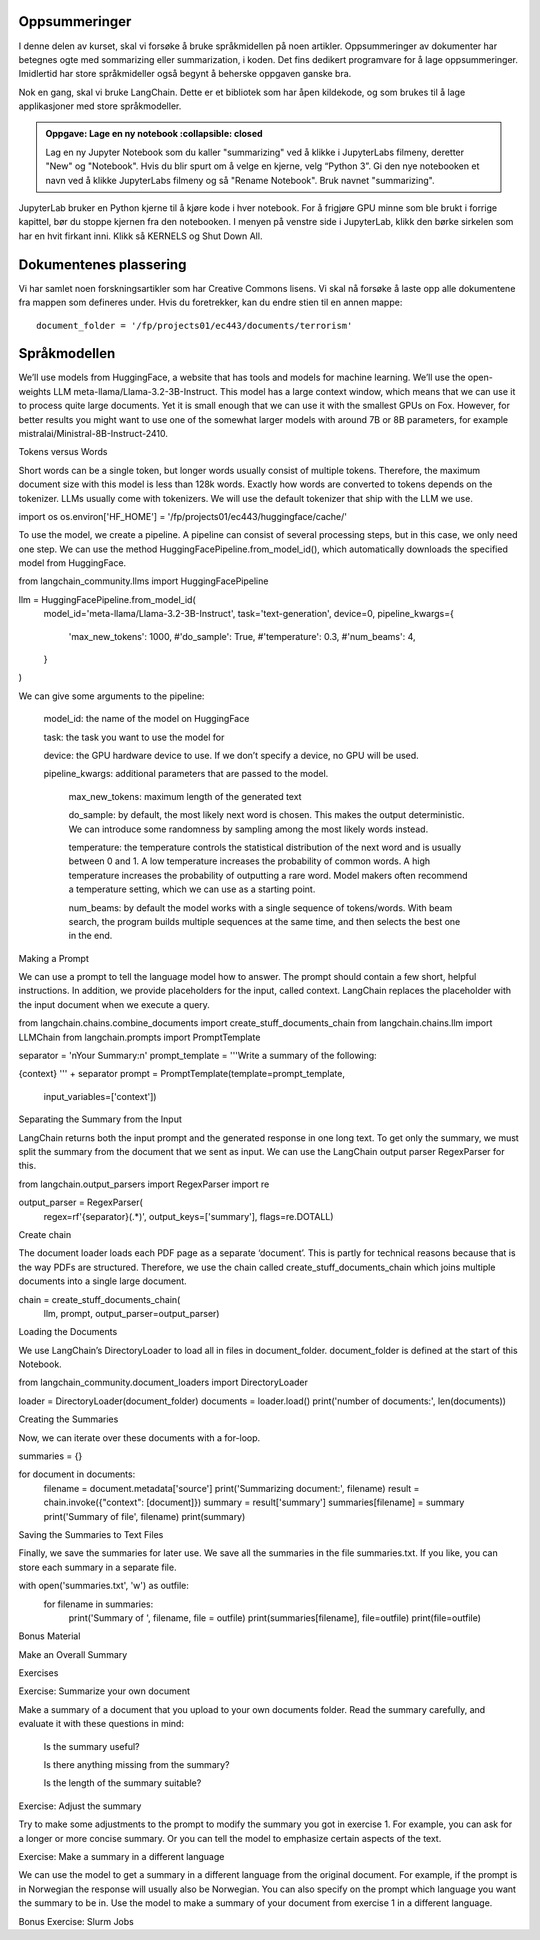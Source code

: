 .. _08_summarization:

Oppsummeringer
---------------

I denne delen av kurset, skal vi forsøke å bruke språkmidellen på noen artikler. Oppsummeringer av dokumenter har betegnes ogte med sommarizing eller summarization, i koden. Det fins dedikert programvare for å lage oppsummeringer. Imidlertid har store språkmideller også begynt å beherske oppgaven ganske bra.

Nok en gang, skal vi bruke LangChain. Dette er et bibliotek som har åpen kildekode, og som brukes til å lage applikasjoner med store språkmodeller.

.. admonition:: Oppgave: Lage en ny notebook
   :collapsible: closed
  
  Lag en ny Jupyter Notebook som du kaller "summarizing" ved å klikke i JupyterLabs filmeny, deretter "New" og "Notebook". Hvis du blir spurt om å velge en kjerne, velg “Python 3”. Gi den nye notebooken et navn ved å klikke JupyterLabs filmeny og så "Rename Notebook". Bruk navnet "summarizing".

.. admonition:: Oppgave: Stoppe gamle kjerner
   :collapsible: closed

JupyterLab bruker en Python kjerne til å kjøre kode i hver notebook. For å frigjøre GPU minne som ble brukt i forrige kapittel, bør du stoppe kjernen fra den notebooken. I menyen på venstre side i JupyterLab, klikk den børke sirkelen som har en hvit firkant inni. Klikk så KERNELS og Shut Down All.

Dokumentenes plassering
------------------------

Vi har samlet noen forskningsartikler som har Creative Commons lisens.  Vi skal nå forsøke å laste opp alle dokumentene fra mappen som defineres under. Hvis du foretrekker, kan du endre stien til en annen mappe::

   document_folder = '/fp/projects01/ec443/documents/terrorism'

Språkmodellen
---------------

We’ll use models from HuggingFace, a website that has tools and models for machine learning. We’ll use the open-weights LLM meta-llama/Llama-3.2-3B-Instruct. This model has a large context window, which means that we can use it to process quite large documents. Yet it is small enough that we can use it with the smallest GPUs on Fox. However, for better results you might want to use one of the somewhat larger models with around 7B or 8B parameters, for example mistralai/Ministral-8B-Instruct-2410.

Tokens versus Words

Short words can be a single token, but longer words usually consist of multiple tokens. Therefore, the maximum document size with this model is less than 128k words. Exactly how words are converted to tokens depends on the tokenizer. LLMs usually come with tokenizers. We will use the default tokenizer that ship with the LLM we use.

import os
os.environ['HF_HOME'] = '/fp/projects01/ec443/huggingface/cache/'

To use the model, we create a pipeline. A pipeline can consist of several processing steps, but in this case, we only need one step. We can use the method HuggingFacePipeline.from_model_id(), which automatically downloads the specified model from HuggingFace.

from langchain_community.llms import HuggingFacePipeline

llm = HuggingFacePipeline.from_model_id(
    model_id='meta-llama/Llama-3.2-3B-Instruct',
    task='text-generation',
    device=0,
    pipeline_kwargs={
        'max_new_tokens': 1000,
        #'do_sample': True,
        #'temperature': 0.3,
        #'num_beams': 4,
    }
)

We can give some arguments to the pipeline:

    model_id: the name of the model on HuggingFace

    task: the task you want to use the model for

    device: the GPU hardware device to use. If we don’t specify a device, no GPU will be used.

    pipeline_kwargs: additional parameters that are passed to the model.

        max_new_tokens: maximum length of the generated text

        do_sample: by default, the most likely next word is chosen. This makes the output deterministic. We can introduce some randomness by sampling among the most likely words instead.

        temperature: the temperature controls the statistical distribution of the next word and is usually between 0 and 1. A low temperature increases the probability of common words. A high temperature increases the probability of outputting a rare word. Model makers often recommend a temperature setting, which we can use as a starting point.

        num_beams: by default the model works with a single sequence of tokens/words. With beam search, the program builds multiple sequences at the same time, and then selects the best one in the end.

Making a Prompt

We can use a prompt to tell the language model how to answer. The prompt should contain a few short, helpful instructions. In addition, we provide placeholders for the input, called context. LangChain replaces the placeholder with the input document when we execute a query.

from langchain.chains.combine_documents import create_stuff_documents_chain
from langchain.chains.llm import LLMChain
from langchain.prompts import PromptTemplate

separator = '\nYour Summary:\n'
prompt_template = '''Write a summary of the following:

{context}
''' + separator
prompt = PromptTemplate(template=prompt_template,
                        input_variables=['context'])

Separating the Summary from the Input

LangChain returns both the input prompt and the generated response in one long text. To get only the summary, we must split the summary from the document that we sent as input. We can use the LangChain output parser RegexParser for this.

from langchain.output_parsers import RegexParser
import re

output_parser = RegexParser(
    regex=rf'{separator}(.*)',
    output_keys=['summary'],
    flags=re.DOTALL)

Create chain

The document loader loads each PDF page as a separate ‘document’. This is partly for technical reasons because that is the way PDFs are structured. Therefore, we use the chain called create_stuff_documents_chain which joins multiple documents into a single large document.

chain = create_stuff_documents_chain(
        llm, prompt, output_parser=output_parser)

Loading the Documents

We use LangChain’s DirectoryLoader to load all in files in document_folder. document_folder is defined at the start of this Notebook.

from langchain_community.document_loaders import DirectoryLoader

loader = DirectoryLoader(document_folder)
documents = loader.load()
print('number of documents:', len(documents))

Creating the Summaries

Now, we can iterate over these documents with a for-loop.

summaries = {}

for document in documents:
    filename = document.metadata['source']
    print('Summarizing document:', filename)
    result = chain.invoke({"context": [document]})
    summary = result['summary']
    summaries[filename] = summary
    print('Summary of file', filename)
    print(summary)

Saving the Summaries to Text Files

Finally, we save the summaries for later use. We save all the summaries in the file summaries.txt. If you like, you can store each summary in a separate file.

with open('summaries.txt', 'w') as outfile:
    for filename in summaries:
        print('Summary of ', filename, file = outfile)
        print(summaries[filename], file=outfile)
        print(file=outfile)

Bonus Material

Make an Overall Summary

Exercises

Exercise: Summarize your own document

Make a summary of a document that you upload to your own documents folder. Read the summary carefully, and evaluate it with these questions in mind:

    Is the summary useful?

    Is there anything missing from the summary?

    Is the length of the summary suitable?

Exercise: Adjust the summary

Try to make some adjustments to the prompt to modify the summary you got in exercise 1. For example, you can ask for a longer or more concise summary. Or you can tell the model to emphasize certain aspects of the text.

Exercise: Make a summary in a different language

We can use the model to get a summary in a different language from the original document. For example, if the prompt is in Norwegian the response will usually also be Norwegian. You can also specify on the prompt which language you want the summary to be in. Use the model to make a summary of your document from exercise 1 in a different language.

Bonus Exercise: Slurm Jobs
